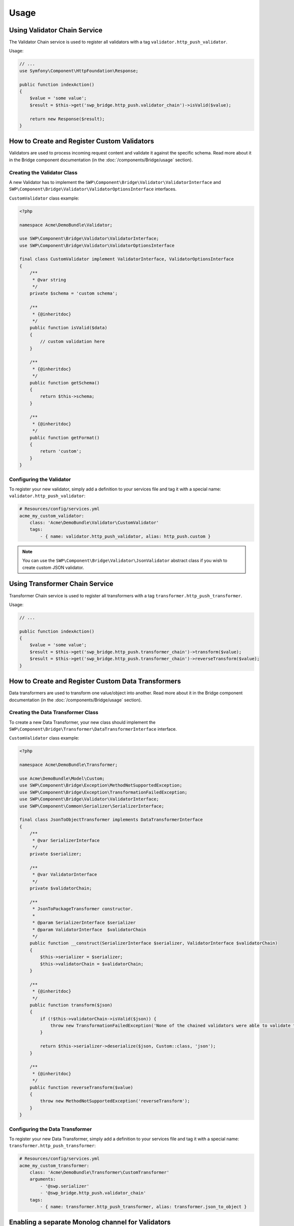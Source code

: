 Usage
=====

Using Validator Chain Service
-----------------------------

The Validator Chain service is used to register all validators with a tag ``validator.http_push_validator``.

Usage:

.. code-block:: php

    // ...
    use Symfony\Component\HttpFoundation\Response;

    public function indexAction()
    {
        $value = 'some value';
        $result = $this->get('swp_bridge.http_push.validator_chain')->isValid($value);

        return new Response($result);
    }

How to Create and Register Custom Validators
--------------------------------------------

Validators are used to process incoming request content and validate it against the specific schema.
Read more about it in the Bridge component documentation (in the :doc:`/components/Bridge/usage` section).

Creating the Validator Class
~~~~~~~~~~~~~~~~~~~~~~~~~~~~

A new Validator has to implement the ``SWP\Component\Bridge\Validator\ValidatorInterface`` and
``SWP\Component\Bridge\Validator\ValidatorOptionsInterface`` interfaces.

``CustomValidator`` class example:

.. code-block:: php

    <?php

    namespace Acme\DemoBundle\Validator;

    use SWP\Component\Bridge\Validator\ValidatorInterface;
    use SWP\Component\Bridge\Validator\ValidatorOptionsInterface

    final class CustomValidator implement ValidatorInterface, ValidatorOptionsInterface
    {
        /**
         * @var string
         */
        private $schema = 'custom schema';

        /**
         * {@inheritdoc}
         */
        public function isValid($data)
        {
            // custom validation here
        }

        /**
         * {@inheritdoc}
         */
        public function getSchema()
        {
            return $this->schema;
        }

        /**
         * {@inheritdoc}
         */
        public function getFormat()
        {
            return 'custom';
        }
    }


Configuring the Validator
~~~~~~~~~~~~~~~~~~~~~~~~~

To register your new validator, simply add a definition to your services file and tag it with a special name: ``validator.http_push_validator``:

.. code-block:: yaml

    # Resources/config/services.yml
    acme_my_custom_validator:
        class: 'Acme\DemoBundle\Validator\CustomValidator'
        tags:
            - { name: validator.http_push_validator, alias: http_push.custom }

.. note::

    You can use the ``SWP\Component\Bridge\Validator\JsonValidator`` abstract class if you wish to create custom JSON validator.

.. _bridge_bundle_transformers:

Using Transformer Chain Service
-------------------------------

Transformer Chain service is used to register all transformers with a tag ``transformer.http_push_transformer``.

Usage:

.. code-block:: php

    // ...

    public function indexAction()
    {
        $value = 'some value';
        $result = $this->get('swp_bridge.http_push.transformer_chain')->transform($value);
        $result = $this->get('swp_bridge.http_push.transformer_chain')->reverseTransform($value);
    }

How to Create and Register Custom Data Transformers
---------------------------------------------------

Data transformers are used to transform one value/object into another.
Read more about it in the Bridge component documentation (in the :doc:`/components/Bridge/usage` section).

Creating the Data Transformer Class
~~~~~~~~~~~~~~~~~~~~~~~~~~~~~~~~~~~

To create a new Data Transformer, your new class should implement the ``SWP\Component\Bridge\Transformer\DataTransformerInterface`` interface.

``CustomValidator`` class example:

.. code-block:: php

    <?php

    namespace Acme\DemoBundle\Transformer;

    use Acme\DemoBundle\Model\Custom;
    use SWP\Component\Bridge\Exception\MethodNotSupportedException;
    use SWP\Component\Bridge\Exception\TransformationFailedException;
    use SWP\Component\Bridge\Validator\ValidatorInterface;
    use SWP\Component\Common\Serializer\SerializerInterface;

    final class JsonToObjectTransformer implements DataTransformerInterface
    {
        /**
         * @var SerializerInterface
         */
        private $serializer;

        /**
         * @var ValidatorInterface
         */
        private $validatorChain;

        /**
         * JsonToPackageTransformer constructor.
         *
         * @param SerializerInterface $serializer
         * @param ValidatorInterface  $validatorChain
         */
        public function __construct(SerializerInterface $serializer, ValidatorInterface $validatorChain)
        {
            $this->serializer = $serializer;
            $this->validatorChain = $validatorChain;
        }

        /**
         * {@inheritdoc}
         */
        public function transform($json)
        {
            if (!$this->validatorChain->isValid($json)) {
                throw new TransformationFailedException('None of the chained validators were able to validate the data!');
            }

            return $this->serializer->deserialize($json, Custom::class, 'json');
        }

        /**
         * {@inheritdoc}
         */
        public function reverseTransform($value)
        {
            throw new MethodNotSupportedException('reverseTransform');
        }
    }

Configuring the Data Transformer
~~~~~~~~~~~~~~~~~~~~~~~~~~~~~~~~

To register your new Data Transformer, simply add a definition to your services file and tag it with a special name: ``transformer.http_push_transformer``:

.. code-block:: yaml

    # Resources/config/services.yml
    acme_my_custom_transformer:
        class: 'Acme\DemoBundle\Transformer\CustomTransformer'
        arguments:
            - '@swp.serializer'
            - '@swp_bridge.http_push.validator_chain'
        tags:
            - { name: transformer.http_push_transformer, alias: transformer.json_to_object }


Enabling a separate Monolog channel for Validators
--------------------------------------------------

It is possible to enable a separate Monolog channel to which all Bridge Bundle related logs will be forwarded. An example log entry might be logged when the rule can not be evaluated properly etc. You could have then a separate log file for (which will log everything related to that bundle) which will be saved under the directory ``app/logs/`` in your application and will be named, for example: ``swp_validators_<env>.log``. By default, a separate channel is disabled. You can enable it by adding an extra channel in your Monolog settings (in one of your configuration files):

.. code-block:: yaml

    # app/config/config.yml
    monolog:
        handlers:
            swp_validators:
                level:    debug
                type:     stream
                path:     '%kernel.logs_dir%/swp_validators_%kernel.environment%.log'
                channels: swp_validators

For more details see the `Monolog documentation`_.

.. _Monolog documentation: http://symfony.com/doc/current/logging/channels_handlers.html